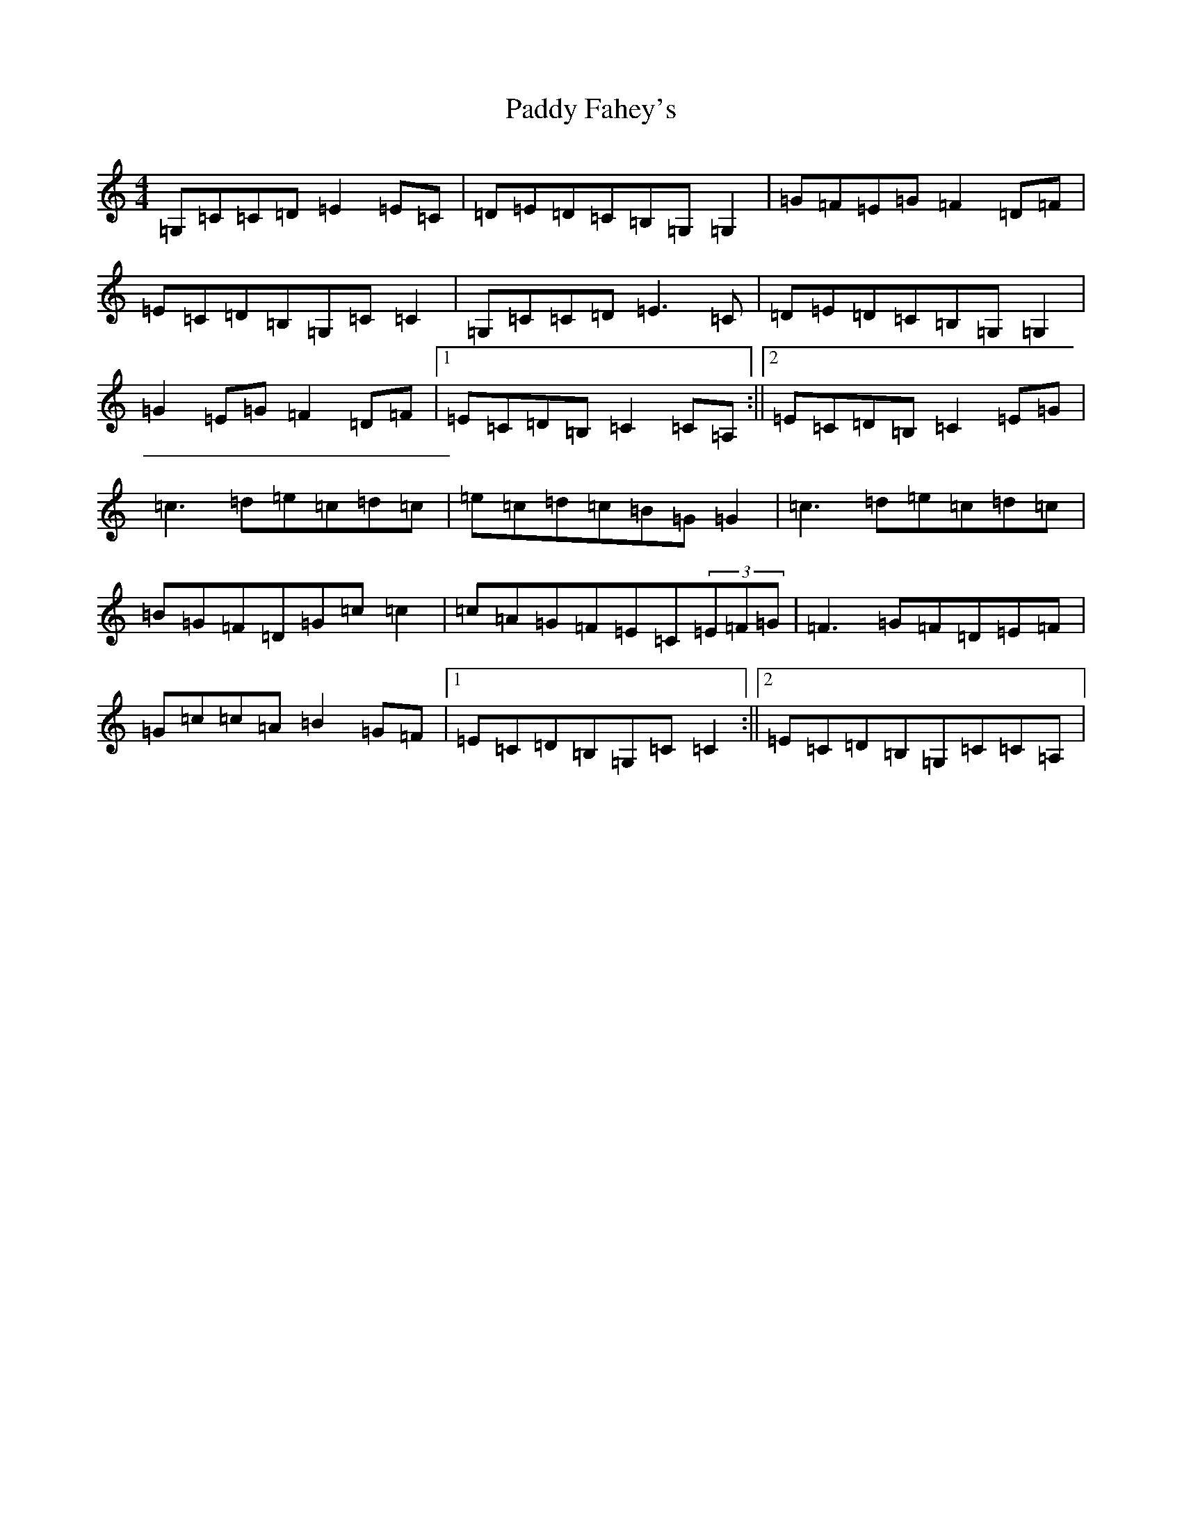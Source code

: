 X: 16407
T: Paddy Fahey's
S: https://thesession.org/tunes/5953#setting5953
R: reel
M:4/4
L:1/8
K: C Major
=G,=C=C=D=E2=E=C|=D=E=D=C=B,=G,=G,2|=G=F=E=G=F2=D=F|=E=C=D=B,=G,=C=C2|=G,=C=C=D=E3=C|=D=E=D=C=B,=G,=G,2|=G2=E=G=F2=D=F|1=E=C=D=B,=C2=C=A,:||2=E=C=D=B,=C2=E=G|=c3=d=e=c=d=c|=e=c=d=c=B=G=G2|=c3=d=e=c=d=c|=B=G=F=D=G=c=c2|=c=A=G=F=E=C(3=E=F=G|=F3=G=F=D=E=F|=G=c=c=A=B2=G=F|1=E=C=D=B,=G,=C=C2:||2=E=C=D=B,=G,=C=C=A,|